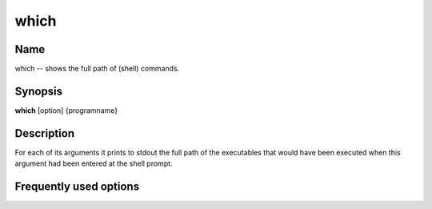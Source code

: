 .. _command-which:

which
=====

Name
----

which -- shows the full path of (shell) commands.

Synopsis
--------

**which** [option] {programname}

Description
-----------

For each of its arguments it prints to stdout the full path of the
executables that would have been executed when this argument had
been entered at the shell prompt.

Frequently used options
-----------------------




